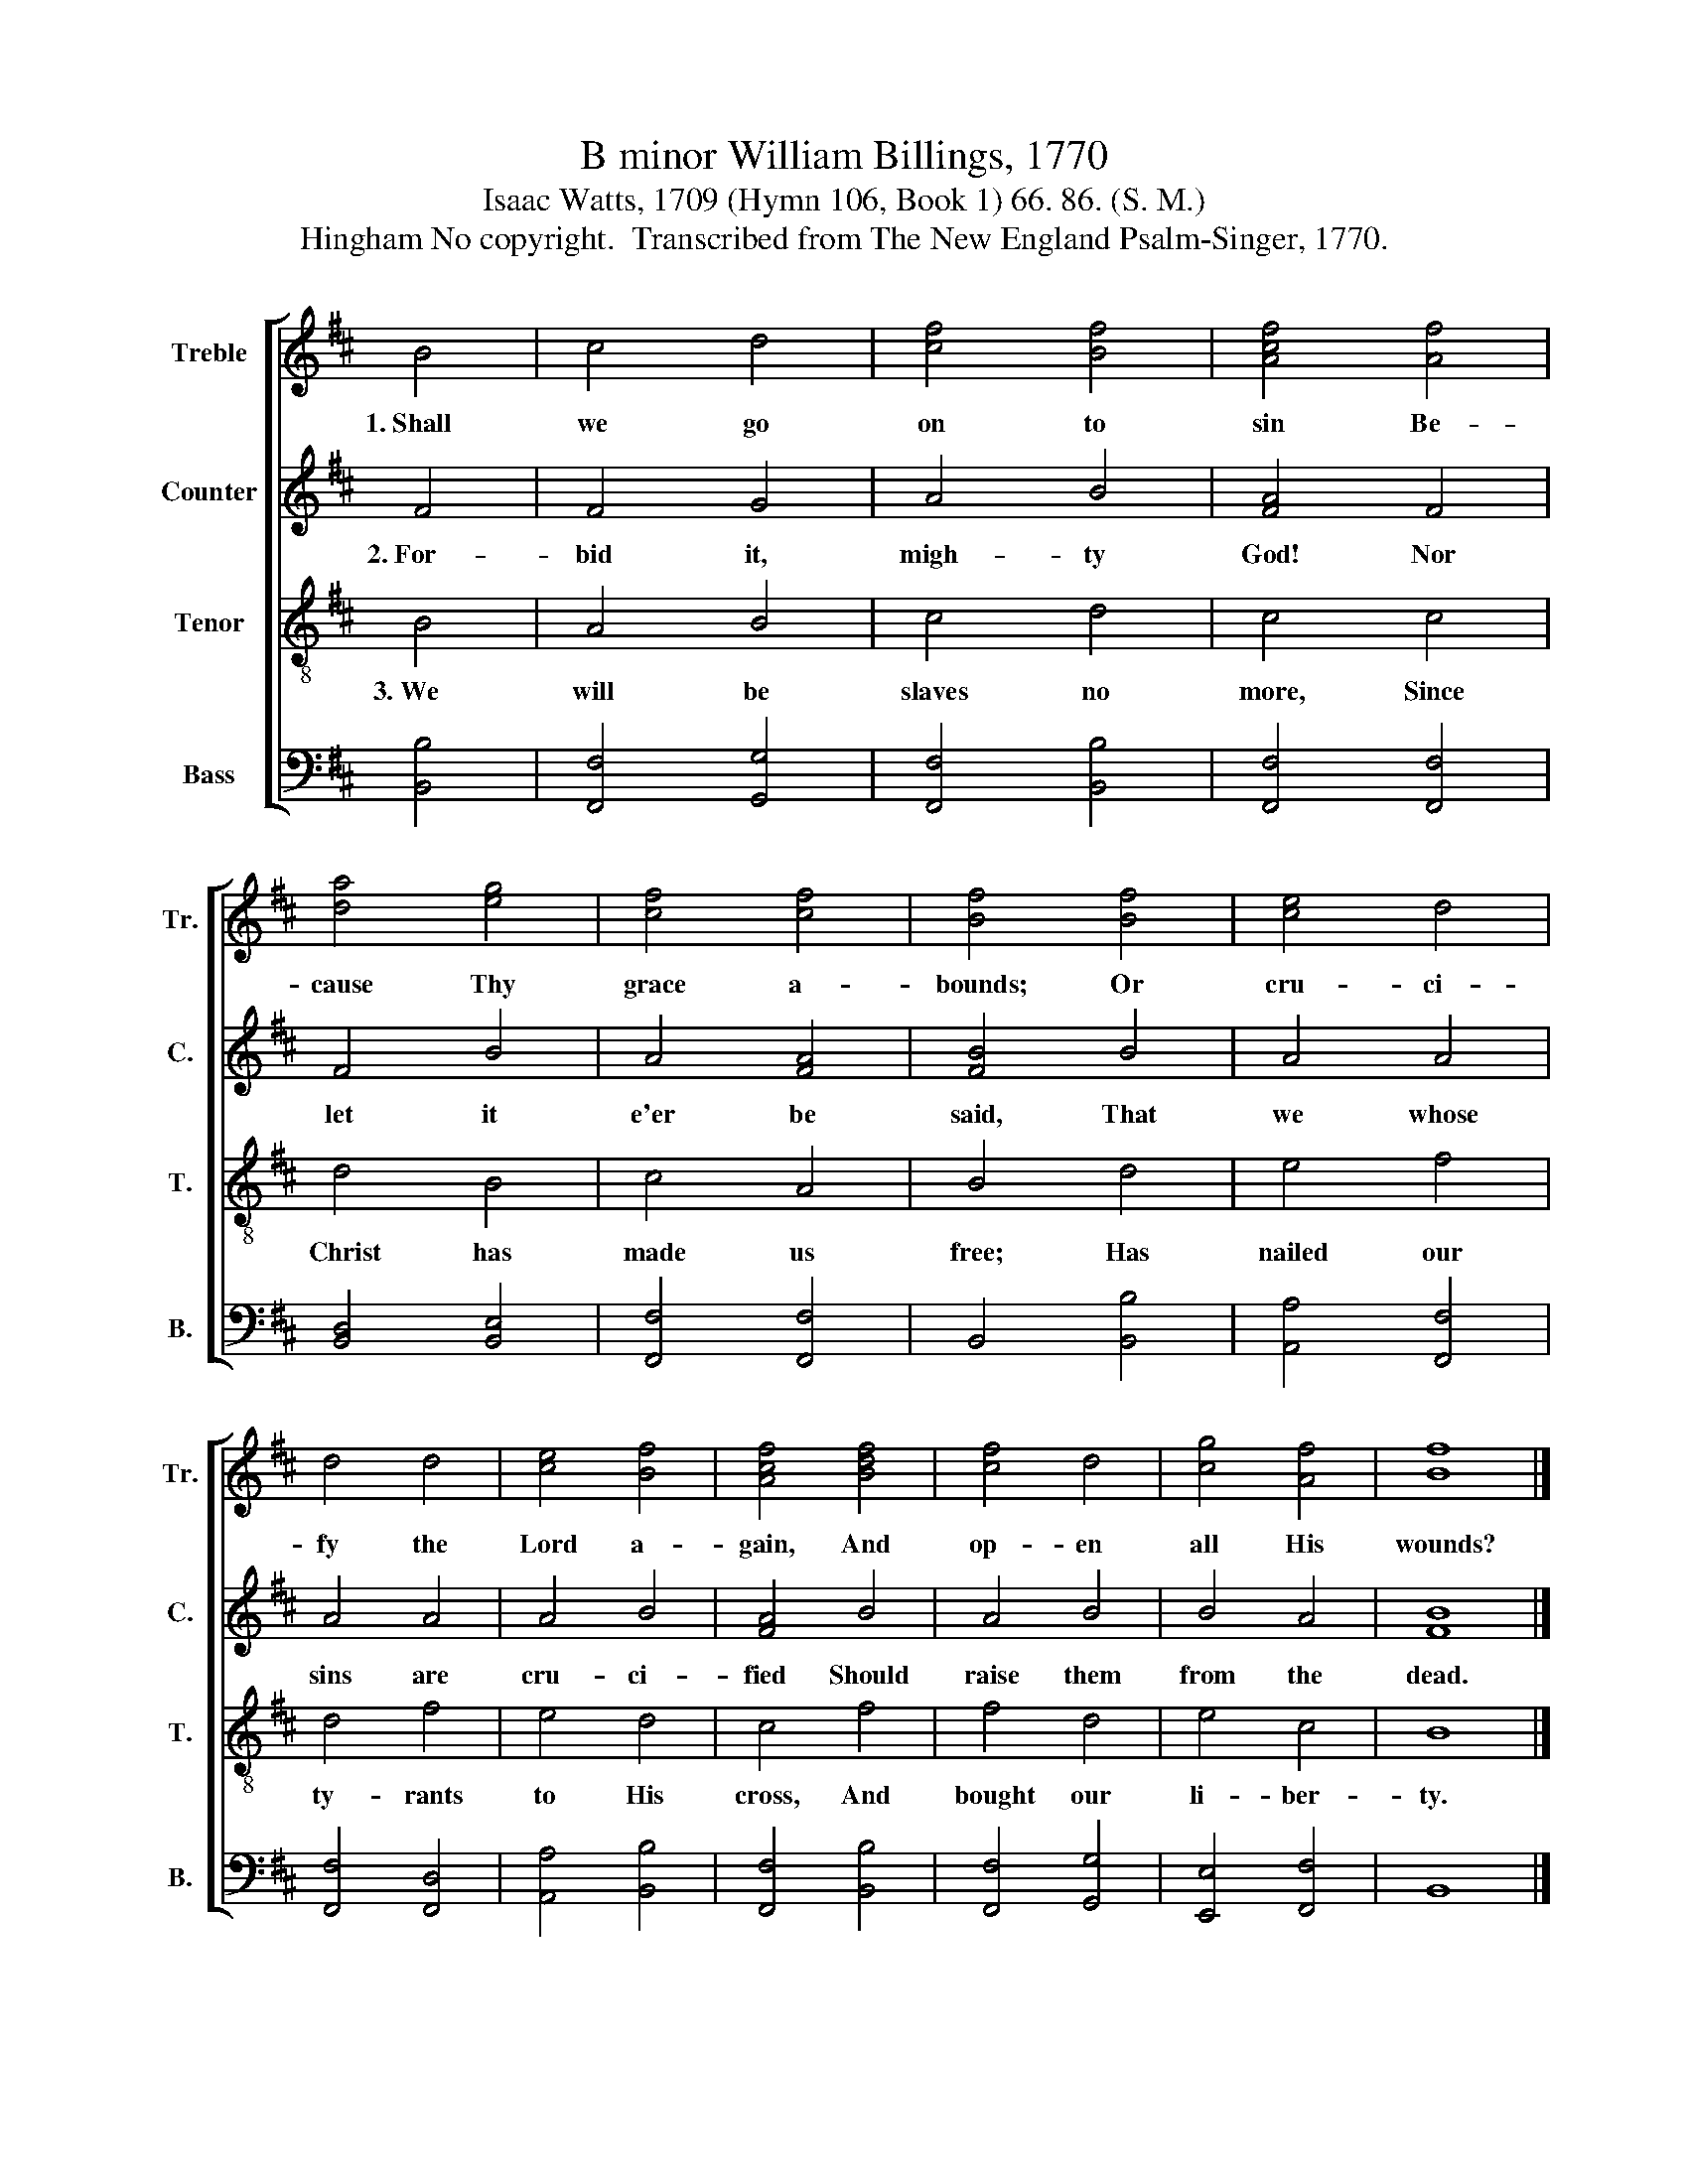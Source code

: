 X:1
T:B minor William Billings, 1770
T:Isaac Watts, 1709 (Hymn 106, Book 1) 66. 86. (S. M.)
T:Hingham No copyright.  Transcribed from The New England Psalm-Singer, 1770.
%%score [ 1 2 3 4 ]
L:1/8
M:none
K:D
V:1 treble nm="Treble" snm="Tr."
V:2 treble nm="Counter" snm="C."
V:3 treble-8 nm="Tenor" snm="T."
V:4 bass nm="Bass" snm="B."
V:1
 B4 | c4 d4 | [cf]4 [Bf]4 | [Acf]4 [Af]4 | [da]4 [eg]4 | [cf]4 [cf]4 | [Bf]4 [Bf]4 | [ce]4 d4 | %8
w: 1.~Shall|we go|on to|sin Be-|cause Thy|grace a-|bounds; Or|cru- ci-|
 d4 d4 | [ce]4 [Bf]4 | [Acf]4 [Bdf]4 | [cf]4 d4 | [cg]4 [Af]4 | [Bf]8 |] %14
w: fy the|Lord a-|gain, And|op- en|all His|wounds?|
V:2
 F4 | F4 G4 | A4 B4 | [FA]4 F4 | F4 B4 | A4 [FA]4 | [FB]4 B4 | A4 A4 | A4 A4 | A4 B4 | [FA]4 B4 | %11
w: 2.~For-|bid it,|migh- ty|God! Nor|let it|e'er be|said, That|we whose|sins are|cru- ci-|fied Should|
 A4 B4 | B4 A4 | [FB]8 |] %14
w: raise them|from the|dead.|
V:3
 B4 | A4 B4 | c4 d4 | c4 c4 | d4 B4 | c4 A4 | B4 d4 | e4 f4 | d4 f4 | e4 d4 | c4 f4 | f4 d4 | %12
w: 3.~We|will be|slaves no|more, Since|Christ has|made us|free; Has|nailed our|ty- rants|to His|cross, And|bought our|
 e4 c4 | B8 |] %14
w: li- ber-|ty.|
V:4
 [B,,B,]4 | [F,,F,]4 [G,,G,]4 | [F,,F,]4 [B,,B,]4 | [F,,F,]4 [F,,F,]4 | [B,,D,]4 [B,,E,]4 | %5
 [F,,F,]4 [F,,F,]4 | B,,4 [B,,B,]4 | [A,,A,]4 [F,,F,]4 | [F,,F,]4 [F,,D,]4 | [A,,A,]4 [B,,B,]4 | %10
 [F,,F,]4 [B,,B,]4 | [F,,F,]4 [G,,G,]4 | [E,,E,]4 [F,,F,]4 | B,,8 |] %14

